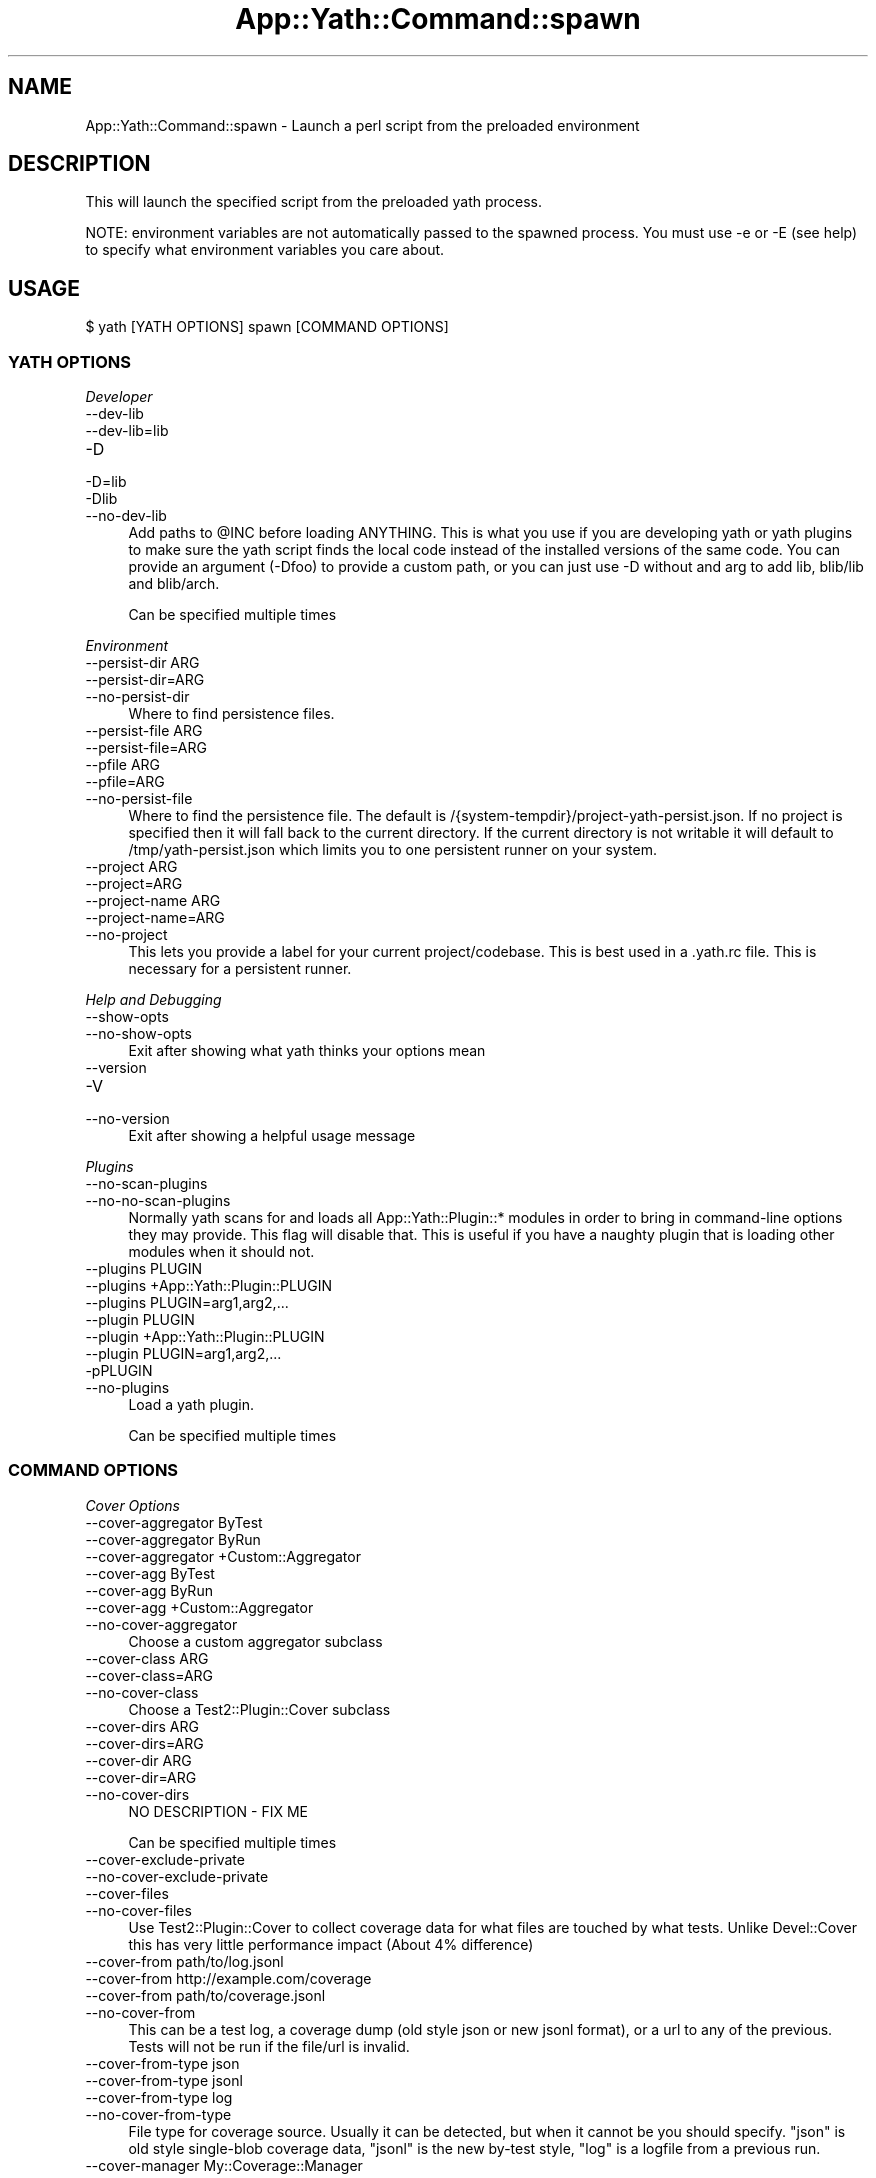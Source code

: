 .\" -*- mode: troff; coding: utf-8 -*-
.\" Automatically generated by Pod::Man 5.01 (Pod::Simple 3.43)
.\"
.\" Standard preamble:
.\" ========================================================================
.de Sp \" Vertical space (when we can't use .PP)
.if t .sp .5v
.if n .sp
..
.de Vb \" Begin verbatim text
.ft CW
.nf
.ne \\$1
..
.de Ve \" End verbatim text
.ft R
.fi
..
.\" \*(C` and \*(C' are quotes in nroff, nothing in troff, for use with C<>.
.ie n \{\
.    ds C` ""
.    ds C' ""
'br\}
.el\{\
.    ds C`
.    ds C'
'br\}
.\"
.\" Escape single quotes in literal strings from groff's Unicode transform.
.ie \n(.g .ds Aq \(aq
.el       .ds Aq '
.\"
.\" If the F register is >0, we'll generate index entries on stderr for
.\" titles (.TH), headers (.SH), subsections (.SS), items (.Ip), and index
.\" entries marked with X<> in POD.  Of course, you'll have to process the
.\" output yourself in some meaningful fashion.
.\"
.\" Avoid warning from groff about undefined register 'F'.
.de IX
..
.nr rF 0
.if \n(.g .if rF .nr rF 1
.if (\n(rF:(\n(.g==0)) \{\
.    if \nF \{\
.        de IX
.        tm Index:\\$1\t\\n%\t"\\$2"
..
.        if !\nF==2 \{\
.            nr % 0
.            nr F 2
.        \}
.    \}
.\}
.rr rF
.\" ========================================================================
.\"
.IX Title "App::Yath::Command::spawn 3"
.TH App::Yath::Command::spawn 3 2023-10-03 "perl v5.38.0" "User Contributed Perl Documentation"
.\" For nroff, turn off justification.  Always turn off hyphenation; it makes
.\" way too many mistakes in technical documents.
.if n .ad l
.nh
.SH NAME
App::Yath::Command::spawn \- Launch a perl script from the preloaded environment
.SH DESCRIPTION
.IX Header "DESCRIPTION"
This will launch the specified script from the preloaded yath process.
.PP
NOTE: environment variables are not automatically passed to the spawned
process. You must use \-e or \-E (see help) to specify what environment variables
you care about.
.SH USAGE
.IX Header "USAGE"
.Vb 1
\&    $ yath [YATH OPTIONS] spawn [COMMAND OPTIONS]
.Ve
.SS "YATH OPTIONS"
.IX Subsection "YATH OPTIONS"
\fIDeveloper\fR
.IX Subsection "Developer"
.IP \-\-dev\-lib 4
.IX Item "--dev-lib"
.PD 0
.IP \-\-dev\-lib=lib 4
.IX Item "--dev-lib=lib"
.IP \-D 4
.IX Item "-D"
.IP \-D=lib 4
.IX Item "-D=lib"
.IP \-Dlib 4
.IX Item "-Dlib"
.IP \-\-no\-dev\-lib 4
.IX Item "--no-dev-lib"
.PD
Add paths to \f(CW@INC\fR before loading ANYTHING. This is what you use if you are developing yath or yath plugins to make sure the yath script finds the local code instead of the installed versions of the same code. You can provide an argument (\-Dfoo) to provide a custom path, or you can just use \-D without and arg to add lib, blib/lib and blib/arch.
.Sp
Can be specified multiple times
.PP
\fIEnvironment\fR
.IX Subsection "Environment"
.IP "\-\-persist\-dir ARG" 4
.IX Item "--persist-dir ARG"
.PD 0
.IP \-\-persist\-dir=ARG 4
.IX Item "--persist-dir=ARG"
.IP \-\-no\-persist\-dir 4
.IX Item "--no-persist-dir"
.PD
Where to find persistence files.
.IP "\-\-persist\-file ARG" 4
.IX Item "--persist-file ARG"
.PD 0
.IP \-\-persist\-file=ARG 4
.IX Item "--persist-file=ARG"
.IP "\-\-pfile ARG" 4
.IX Item "--pfile ARG"
.IP \-\-pfile=ARG 4
.IX Item "--pfile=ARG"
.IP \-\-no\-persist\-file 4
.IX Item "--no-persist-file"
.PD
Where to find the persistence file. The default is /{system\-tempdir}/project\-yath\-persist.json. If no project is specified then it will fall back to the current directory. If the current directory is not writable it will default to /tmp/yath\-persist.json which limits you to one persistent runner on your system.
.IP "\-\-project ARG" 4
.IX Item "--project ARG"
.PD 0
.IP \-\-project=ARG 4
.IX Item "--project=ARG"
.IP "\-\-project\-name ARG" 4
.IX Item "--project-name ARG"
.IP \-\-project\-name=ARG 4
.IX Item "--project-name=ARG"
.IP \-\-no\-project 4
.IX Item "--no-project"
.PD
This lets you provide a label for your current project/codebase. This is best used in a .yath.rc file. This is necessary for a persistent runner.
.PP
\fIHelp and Debugging\fR
.IX Subsection "Help and Debugging"
.IP \-\-show\-opts 4
.IX Item "--show-opts"
.PD 0
.IP \-\-no\-show\-opts 4
.IX Item "--no-show-opts"
.PD
Exit after showing what yath thinks your options mean
.IP \-\-version 4
.IX Item "--version"
.PD 0
.IP \-V 4
.IX Item "-V"
.IP \-\-no\-version 4
.IX Item "--no-version"
.PD
Exit after showing a helpful usage message
.PP
\fIPlugins\fR
.IX Subsection "Plugins"
.IP \-\-no\-scan\-plugins 4
.IX Item "--no-scan-plugins"
.PD 0
.IP \-\-no\-no\-scan\-plugins 4
.IX Item "--no-no-scan-plugins"
.PD
Normally yath scans for and loads all App::Yath::Plugin::* modules in order to bring in command-line options they may provide. This flag will disable that. This is useful if you have a naughty plugin that is loading other modules when it should not.
.IP "\-\-plugins PLUGIN" 4
.IX Item "--plugins PLUGIN"
.PD 0
.IP "\-\-plugins +App::Yath::Plugin::PLUGIN" 4
.IX Item "--plugins +App::Yath::Plugin::PLUGIN"
.IP "\-\-plugins PLUGIN=arg1,arg2,..." 4
.IX Item "--plugins PLUGIN=arg1,arg2,..."
.IP "\-\-plugin PLUGIN" 4
.IX Item "--plugin PLUGIN"
.IP "\-\-plugin +App::Yath::Plugin::PLUGIN" 4
.IX Item "--plugin +App::Yath::Plugin::PLUGIN"
.IP "\-\-plugin PLUGIN=arg1,arg2,..." 4
.IX Item "--plugin PLUGIN=arg1,arg2,..."
.IP \-pPLUGIN 4
.IX Item "-pPLUGIN"
.IP \-\-no\-plugins 4
.IX Item "--no-plugins"
.PD
Load a yath plugin.
.Sp
Can be specified multiple times
.SS "COMMAND OPTIONS"
.IX Subsection "COMMAND OPTIONS"
\fICover Options\fR
.IX Subsection "Cover Options"
.IP "\-\-cover\-aggregator ByTest" 4
.IX Item "--cover-aggregator ByTest"
.PD 0
.IP "\-\-cover\-aggregator ByRun" 4
.IX Item "--cover-aggregator ByRun"
.IP "\-\-cover\-aggregator +Custom::Aggregator" 4
.IX Item "--cover-aggregator +Custom::Aggregator"
.IP "\-\-cover\-agg ByTest" 4
.IX Item "--cover-agg ByTest"
.IP "\-\-cover\-agg ByRun" 4
.IX Item "--cover-agg ByRun"
.IP "\-\-cover\-agg +Custom::Aggregator" 4
.IX Item "--cover-agg +Custom::Aggregator"
.IP \-\-no\-cover\-aggregator 4
.IX Item "--no-cover-aggregator"
.PD
Choose a custom aggregator subclass
.IP "\-\-cover\-class ARG" 4
.IX Item "--cover-class ARG"
.PD 0
.IP \-\-cover\-class=ARG 4
.IX Item "--cover-class=ARG"
.IP \-\-no\-cover\-class 4
.IX Item "--no-cover-class"
.PD
Choose a Test2::Plugin::Cover subclass
.IP "\-\-cover\-dirs ARG" 4
.IX Item "--cover-dirs ARG"
.PD 0
.IP \-\-cover\-dirs=ARG 4
.IX Item "--cover-dirs=ARG"
.IP "\-\-cover\-dir ARG" 4
.IX Item "--cover-dir ARG"
.IP \-\-cover\-dir=ARG 4
.IX Item "--cover-dir=ARG"
.IP \-\-no\-cover\-dirs 4
.IX Item "--no-cover-dirs"
.PD
NO DESCRIPTION \- FIX ME
.Sp
Can be specified multiple times
.IP \-\-cover\-exclude\-private 4
.IX Item "--cover-exclude-private"
.PD 0
.IP \-\-no\-cover\-exclude\-private 4
.IX Item "--no-cover-exclude-private"
.IP \-\-cover\-files 4
.IX Item "--cover-files"
.IP \-\-no\-cover\-files 4
.IX Item "--no-cover-files"
.PD
Use Test2::Plugin::Cover to collect coverage data for what files are touched by what tests. Unlike Devel::Cover this has very little performance impact (About 4% difference)
.IP "\-\-cover\-from path/to/log.jsonl" 4
.IX Item "--cover-from path/to/log.jsonl"
.PD 0
.IP "\-\-cover\-from http://example.com/coverage" 4
.IX Item "--cover-from http://example.com/coverage"
.IP "\-\-cover\-from path/to/coverage.jsonl" 4
.IX Item "--cover-from path/to/coverage.jsonl"
.IP \-\-no\-cover\-from 4
.IX Item "--no-cover-from"
.PD
This can be a test log, a coverage dump (old style json or new jsonl format), or a url to any of the previous. Tests will not be run if the file/url is invalid.
.IP "\-\-cover\-from\-type json" 4
.IX Item "--cover-from-type json"
.PD 0
.IP "\-\-cover\-from\-type jsonl" 4
.IX Item "--cover-from-type jsonl"
.IP "\-\-cover\-from\-type log" 4
.IX Item "--cover-from-type log"
.IP \-\-no\-cover\-from\-type 4
.IX Item "--no-cover-from-type"
.PD
File type for coverage source. Usually it can be detected, but when it cannot be you should specify. "json" is old style single-blob coverage data, "jsonl" is the new by-test style, "log" is a logfile from a previous run.
.IP "\-\-cover\-manager My::Coverage::Manager" 4
.IX Item "--cover-manager My::Coverage::Manager"
.PD 0
.IP \-\-no\-cover\-manager 4
.IX Item "--no-cover-manager"
.PD
Coverage 'from' manager to use when coverage data does not provide one
.IP "\-\-cover\-maybe\-from path/to/log.jsonl" 4
.IX Item "--cover-maybe-from path/to/log.jsonl"
.PD 0
.IP "\-\-cover\-maybe\-from http://example.com/coverage" 4
.IX Item "--cover-maybe-from http://example.com/coverage"
.IP "\-\-cover\-maybe\-from path/to/coverage.jsonl" 4
.IX Item "--cover-maybe-from path/to/coverage.jsonl"
.IP \-\-no\-cover\-maybe\-from 4
.IX Item "--no-cover-maybe-from"
.PD
This can be a test log, a coverage dump (old style json or new jsonl format), or a url to any of the previous. Tests will coninue if even if the coverage file/url is invalid.
.IP "\-\-cover\-maybe\-from\-type json" 4
.IX Item "--cover-maybe-from-type json"
.PD 0
.IP "\-\-cover\-maybe\-from\-type jsonl" 4
.IX Item "--cover-maybe-from-type jsonl"
.IP "\-\-cover\-maybe\-from\-type log" 4
.IX Item "--cover-maybe-from-type log"
.IP \-\-no\-cover\-maybe\-from\-type 4
.IX Item "--no-cover-maybe-from-type"
.PD
Same as "from_type" but for "maybe_from". Defaults to "from_type" if that is specified, otherwise auto-detect
.IP \-\-cover\-metrics 4
.IX Item "--cover-metrics"
.PD 0
.IP \-\-no\-cover\-metrics 4
.IX Item "--no-cover-metrics"
.IP "\-\-cover\-types ARG" 4
.IX Item "--cover-types ARG"
.IP \-\-cover\-types=ARG 4
.IX Item "--cover-types=ARG"
.IP "\-\-cover\-type ARG" 4
.IX Item "--cover-type ARG"
.IP \-\-cover\-type=ARG 4
.IX Item "--cover-type=ARG"
.IP \-\-no\-cover\-types 4
.IX Item "--no-cover-types"
.PD
NO DESCRIPTION \- FIX ME
.Sp
Can be specified multiple times
.IP \-\-cover\-write 4
.IX Item "--cover-write"
.PD 0
.IP \-\-cover\-write=coverage.jsonl 4
.IX Item "--cover-write=coverage.jsonl"
.IP \-\-cover\-write=coverage.json 4
.IX Item "--cover-write=coverage.json"
.IP \-\-no\-cover\-write 4
.IX Item "--no-cover-write"
.PD
Create a json or jsonl file of all coverage data seen during the run (This implies \-\-cover\-files).
.PP
\fIGit Options\fR
.IX Subsection "Git Options"
.IP "\-\-git\-change\-base master" 4
.IX Item "--git-change-base master"
.PD 0
.IP "\-\-git\-change\-base HEAD^" 4
.IX Item "--git-change-base HEAD^"
.IP "\-\-git\-change\-base df22abe4" 4
.IX Item "--git-change-base df22abe4"
.IP \-\-no\-git\-change\-base 4
.IX Item "--no-git-change-base"
.PD
Find files changed by all commits in the current branch from most recent stopping when a commit is found that is also present in the history of the branch/commit specified as the change base.
.PP
\fIHelp and Debugging\fR
.IX Subsection "Help and Debugging"
.IP \-\-dummy 4
.IX Item "--dummy"
.PD 0
.IP \-d 4
.IX Item "-d"
.IP \-\-no\-dummy 4
.IX Item "--no-dummy"
.PD
Dummy run, do not actually execute anything
.Sp
Can also be set with the following environment variables: \f(CW\*(C`T2_HARNESS_DUMMY\*(C'\fR
.IP \-\-help 4
.IX Item "--help"
.PD 0
.IP \-h 4
.IX Item "-h"
.IP \-\-no\-help 4
.IX Item "--no-help"
.PD
exit after showing help information
.IP \-\-interactive 4
.IX Item "--interactive"
.PD 0
.IP \-i 4
.IX Item "-i"
.IP \-\-no\-interactive 4
.IX Item "--no-interactive"
.PD
Use interactive mode, 1 test at a time, stdin forwarded to it
.IP \-\-keep\-dirs 4
.IX Item "--keep-dirs"
.PD 0
.IP \-\-keep_dir 4
.IX Item "--keep_dir"
.IP \-k 4
.IX Item "-k"
.IP \-\-no\-keep\-dirs 4
.IX Item "--no-keep-dirs"
.PD
Do not delete directories when done. This is useful if you want to inspect the directories used for various commands.
.IP "\-\-procname\-prefix ARG" 4
.IX Item "--procname-prefix ARG"
.PD 0
.IP \-\-procname\-prefix=ARG 4
.IX Item "--procname-prefix=ARG"
.IP \-\-no\-procname\-prefix 4
.IX Item "--no-procname-prefix"
.PD
Add a prefix to all proc names (as seen by ps).
.PP
\fIYathUI Options\fR
.IX Subsection "YathUI Options"
.IP "\-\-yathui\-api\-key ARG" 4
.IX Item "--yathui-api-key ARG"
.PD 0
.IP \-\-yathui\-api\-key=ARG 4
.IX Item "--yathui-api-key=ARG"
.IP \-\-no\-yathui\-api\-key 4
.IX Item "--no-yathui-api-key"
.PD
Yath-UI API key. This is not necessary if your Yath-UI instance is set to single-user
.IP \-\-yathui\-db 4
.IX Item "--yathui-db"
.PD 0
.IP \-\-no\-yathui\-db 4
.IX Item "--no-yathui-db"
.PD
Add the YathUI DB renderer in addition to other renderers
.IP \-\-yathui\-grace 4
.IX Item "--yathui-grace"
.PD 0
.IP \-\-no\-yathui\-grace 4
.IX Item "--no-yathui-grace"
.PD
If yath cannot connect to yath-ui it normally throws an error, use this to make it fail gracefully. You get a warning, but things keep going.
.IP "\-\-yathui\-long\-duration 10" 4
.IX Item "--yathui-long-duration 10"
.PD 0
.IP \-\-no\-yathui\-long\-duration 4
.IX Item "--no-yathui-long-duration"
.PD
Minimum duration length (seconds) before a test goes from MEDIUM to LONG
.IP "\-\-yathui\-medium\-duration 5" 4
.IX Item "--yathui-medium-duration 5"
.PD 0
.IP \-\-no\-yathui\-medium\-duration 4
.IX Item "--no-yathui-medium-duration"
.PD
Minimum duration length (seconds) before a test goes from SHORT to MEDIUM
.IP "\-\-yathui\-mode summary" 4
.IX Item "--yathui-mode summary"
.PD 0
.IP "\-\-yathui\-mode qvf" 4
.IX Item "--yathui-mode qvf"
.IP "\-\-yathui\-mode qvfd" 4
.IX Item "--yathui-mode qvfd"
.IP "\-\-yathui\-mode complete" 4
.IX Item "--yathui-mode complete"
.IP \-\-no\-yathui\-mode 4
.IX Item "--no-yathui-mode"
.PD
Set the upload mode (default 'qvfd')
.IP \-\-yathui\-only 4
.IX Item "--yathui-only"
.PD 0
.IP \-\-no\-yathui\-only 4
.IX Item "--no-yathui-only"
.PD
Only use the YathUI renderer
.IP \-\-yathui\-only\-db 4
.IX Item "--yathui-only-db"
.PD 0
.IP \-\-no\-yathui\-only\-db 4
.IX Item "--no-yathui-only-db"
.PD
Only use the YathUI DB renderer
.IP "\-\-yathui\-port 8080" 4
.IX Item "--yathui-port 8080"
.PD 0
.IP \-\-no\-yathui\-port 4
.IX Item "--no-yathui-port"
.PD
Port to use when running a local server
.IP "\-\-yathui\-port\-command get_port.sh" 4
.IX Item "--yathui-port-command get_port.sh"
.PD 0
.IP "\-\-yathui\-port\-command get_port.sh \-\-pid $$" 4
.IX Item "--yathui-port-command get_port.sh --pid $$"
.IP \-\-no\-yathui\-port\-command 4
.IX Item "--no-yathui-port-command"
.PD
Use a command to get a port number. "$$" will be replaced with the PID of the yath process
.IP "\-\-yathui\-project ARG" 4
.IX Item "--yathui-project ARG"
.PD 0
.IP \-\-yathui\-project=ARG 4
.IX Item "--yathui-project=ARG"
.IP \-\-no\-yathui\-project 4
.IX Item "--no-yathui-project"
.PD
The Yath-UI project for your test results
.IP \-\-yathui\-render 4
.IX Item "--yathui-render"
.PD 0
.IP \-\-no\-yathui\-render 4
.IX Item "--no-yathui-render"
.PD
Add the YathUI renderer in addition to other renderers
.IP \-\-yathui\-resources 4
.IX Item "--yathui-resources"
.PD 0
.IP \-\-yathui\-resources=5 4
.IX Item "--yathui-resources=5"
.IP \-\-no\-yathui\-resources 4
.IX Item "--no-yathui-resources"
.PD
Send resource info (for supported resources) to yathui at the specified interval in seconds (5 if not specified)
.IP \-\-yathui\-retry 4
.IX Item "--yathui-retry"
.PD 0
.IP \-\-no\-yathui\-retry 4
.IX Item "--no-yathui-retry"
.PD
How many times to try an operation before giving up
.Sp
Can be specified multiple times
.IP "\-\-yathui\-schema PostgreSQL" 4
.IX Item "--yathui-schema PostgreSQL"
.PD 0
.IP "\-\-yathui\-schema MySQL" 4
.IX Item "--yathui-schema MySQL"
.IP "\-\-yathui\-schema MySQL56" 4
.IX Item "--yathui-schema MySQL56"
.IP \-\-no\-yathui\-schema 4
.IX Item "--no-yathui-schema"
.PD
What type of DB/schema to use when using a temporary database
.IP "\-\-yathui\-url http://my\-yath\-ui.com/..." 4
.IX Item "--yathui-url http://my-yath-ui.com/..."
.PD 0
.IP "\-\-uri http://my\-yath\-ui.com/..." 4
.IX Item "--uri http://my-yath-ui.com/..."
.IP \-\-no\-yathui\-url 4
.IX Item "--no-yathui-url"
.PD
Yath-UI url
.IP "\-\-yathui\-user ARG" 4
.IX Item "--yathui-user ARG"
.PD 0
.IP \-\-yathui\-user=ARG 4
.IX Item "--yathui-user=ARG"
.IP \-\-no\-yathui\-user 4
.IX Item "--no-yathui-user"
.PD
Username to attach to the data sent to the db
.IP "\-\-yathui\-db\-buffering none" 4
.IX Item "--yathui-db-buffering none"
.PD 0
.IP "\-\-yathui\-db\-buffering job" 4
.IX Item "--yathui-db-buffering job"
.IP "\-\-yathui\-db\-buffering diag" 4
.IX Item "--yathui-db-buffering diag"
.IP "\-\-yathui\-db\-buffering run" 4
.IX Item "--yathui-db-buffering run"
.IP \-\-no\-yathui\-db\-buffering 4
.IX Item "--no-yathui-db-buffering"
.PD
Type of buffering to use, if "none" then events are written to the db one at a time, which is SLOW
.IP "\-\-yathui\-db\-config ARG" 4
.IX Item "--yathui-db-config ARG"
.PD 0
.IP \-\-yathui\-db\-config=ARG 4
.IX Item "--yathui-db-config=ARG"
.IP \-\-no\-yathui\-db\-config 4
.IX Item "--no-yathui-db-config"
.PD
Module that implements 'MODULE\->yath_ui_config(%params)' which should return a Test2::Harness::UI::Config instance.
.IP \-\-yathui\-db\-coverage 4
.IX Item "--yathui-db-coverage"
.PD 0
.IP \-\-no\-yathui\-db\-coverage 4
.IX Item "--no-yathui-db-coverage"
.PD
Pull coverage data directly from the database (default: off)
.IP "\-\-yathui\-db\-driver Pg" 4
.IX Item "--yathui-db-driver Pg"
.PD 0
.IP \-\-yathui\-db\-drivermysql 4
.IX Item "--yathui-db-drivermysql"
.IP \-\-yathui\-db\-driverMariaDB 4
.IX Item "--yathui-db-driverMariaDB"
.IP \-\-no\-yathui\-db\-driver 4
.IX Item "--no-yathui-db-driver"
.PD
DBI Driver to use
.IP "\-\-yathui\-db\-dsn ARG" 4
.IX Item "--yathui-db-dsn ARG"
.PD 0
.IP \-\-yathui\-db\-dsn=ARG 4
.IX Item "--yathui-db-dsn=ARG"
.IP \-\-no\-yathui\-db\-dsn 4
.IX Item "--no-yathui-db-dsn"
.PD
DSN to use when connecting to the db
.IP "\-\-yathui\-db\-duration\-limit ARG" 4
.IX Item "--yathui-db-duration-limit ARG"
.PD 0
.IP \-\-yathui\-db\-duration\-limit=ARG 4
.IX Item "--yathui-db-duration-limit=ARG"
.IP \-\-no\-yathui\-db\-duration\-limit 4
.IX Item "--no-yathui-db-duration-limit"
.PD
Limit the number of runs to look at for durations data (default: 10)
.IP \-\-yathui\-db\-durations 4
.IX Item "--yathui-db-durations"
.PD 0
.IP \-\-no\-yathui\-db\-durations 4
.IX Item "--no-yathui-db-durations"
.PD
Pull duration data directly from the database (default: off)
.IP "\-\-yathui\-db\-flush\-interval 2" 4
.IX Item "--yathui-db-flush-interval 2"
.PD 0
.IP "\-\-yathui\-db\-flush\-interval 1.5" 4
.IX Item "--yathui-db-flush-interval 1.5"
.IP \-\-no\-yathui\-db\-flush\-interval 4
.IX Item "--no-yathui-db-flush-interval"
.PD
When buffering DB writes, force a flush when an event is recieved at least N seconds after the last flush.
.IP "\-\-yathui\-db\-host ARG" 4
.IX Item "--yathui-db-host ARG"
.PD 0
.IP \-\-yathui\-db\-host=ARG 4
.IX Item "--yathui-db-host=ARG"
.IP \-\-no\-yathui\-db\-host 4
.IX Item "--no-yathui-db-host"
.PD
hostname to use when connecting to the db
.IP "\-\-yathui\-db\-name ARG" 4
.IX Item "--yathui-db-name ARG"
.PD 0
.IP \-\-yathui\-db\-name=ARG 4
.IX Item "--yathui-db-name=ARG"
.IP \-\-no\-yathui\-db\-name 4
.IX Item "--no-yathui-db-name"
.PD
Name of the database to use for yathui
.IP "\-\-yathui\-db\-pass ARG" 4
.IX Item "--yathui-db-pass ARG"
.PD 0
.IP \-\-yathui\-db\-pass=ARG 4
.IX Item "--yathui-db-pass=ARG"
.IP \-\-no\-yathui\-db\-pass 4
.IX Item "--no-yathui-db-pass"
.PD
Password to use when connecting to the db
.IP "\-\-yathui\-db\-port ARG" 4
.IX Item "--yathui-db-port ARG"
.PD 0
.IP \-\-yathui\-db\-port=ARG 4
.IX Item "--yathui-db-port=ARG"
.IP \-\-no\-yathui\-db\-port 4
.IX Item "--no-yathui-db-port"
.PD
port to use when connecting to the db
.IP "\-\-yathui\-db\-publisher ARG" 4
.IX Item "--yathui-db-publisher ARG"
.PD 0
.IP \-\-yathui\-db\-publisher=ARG 4
.IX Item "--yathui-db-publisher=ARG"
.IP \-\-no\-yathui\-db\-publisher 4
.IX Item "--no-yathui-db-publisher"
.PD
When using coverage or duration data, only use data uploaded by this user
.IP "\-\-yathui\-db\-socket ARG" 4
.IX Item "--yathui-db-socket ARG"
.PD 0
.IP \-\-yathui\-db\-socket=ARG 4
.IX Item "--yathui-db-socket=ARG"
.IP \-\-no\-yathui\-db\-socket 4
.IX Item "--no-yathui-db-socket"
.PD
socket to use when connecting to the db
.IP "\-\-yathui\-db\-user ARG" 4
.IX Item "--yathui-db-user ARG"
.PD 0
.IP \-\-yathui\-db\-user=ARG 4
.IX Item "--yathui-db-user=ARG"
.IP \-\-no\-yathui\-db\-user 4
.IX Item "--no-yathui-db-user"
.PD
Username to use when connecting to the db
.PP
\fIspawn options\fR
.IX Subsection "spawn options"
.IP "\-\-copy\-env HOME" 4
.IX Item "--copy-env HOME"
.PD 0
.IP "\-\-copy\-env SHELL" 4
.IX Item "--copy-env SHELL"
.IP "\-\-copy\-env /PERL_.*/i" 4
.IX Item "--copy-env /PERL_.*/i"
.IP "\-e HOME" 4
.IX Item "-e HOME"
.IP "\-e SHELL" 4
.IX Item "-e SHELL"
.IP "\-e /PERL_.*/i" 4
.IX Item "-e /PERL_.*/i"
.IP \-\-no\-copy\-env 4
.IX Item "--no-copy-env"
.PD
Specify environment variables to pass along with their current values, can also use a regex
.Sp
Can be specified multiple times
.IP "\-\-env\-var VAR=VAL" 4
.IX Item "--env-var VAR=VAL"
.PD 0
.IP \-EVAR=VAL 4
.IX Item "-EVAR=VAL"
.IP "\-E VAR=VAL" 4
.IX Item "-E VAR=VAL"
.IP \-\-no\-env\-var 4
.IX Item "--no-env-var"
.PD
Set environment variables for the spawn
.Sp
Can be specified multiple times
.IP "\-\-stage foo" 4
.IX Item "--stage foo"
.PD 0
.IP "\-s foo" 4
.IX Item "-s foo"
.IP \-\-no\-stage 4
.IX Item "--no-stage"
.PD
Specify the stage to be used for launching the script
.SH SOURCE
.IX Header "SOURCE"
The source code repository for Test2\-Harness can be found at
\&\fIhttp://github.com/Test\-More/Test2\-Harness/\fR.
.SH MAINTAINERS
.IX Header "MAINTAINERS"
.IP "Chad Granum <exodist@cpan.org>" 4
.IX Item "Chad Granum <exodist@cpan.org>"
.SH AUTHORS
.IX Header "AUTHORS"
.PD 0
.IP "Chad Granum <exodist@cpan.org>" 4
.IX Item "Chad Granum <exodist@cpan.org>"
.PD
.SH COPYRIGHT
.IX Header "COPYRIGHT"
Copyright 2023 Chad Granum <exodist7@gmail.com>.
.PP
This program is free software; you can redistribute it and/or
modify it under the same terms as Perl itself.
.PP
See \fIhttp://dev.perl.org/licenses/\fR
